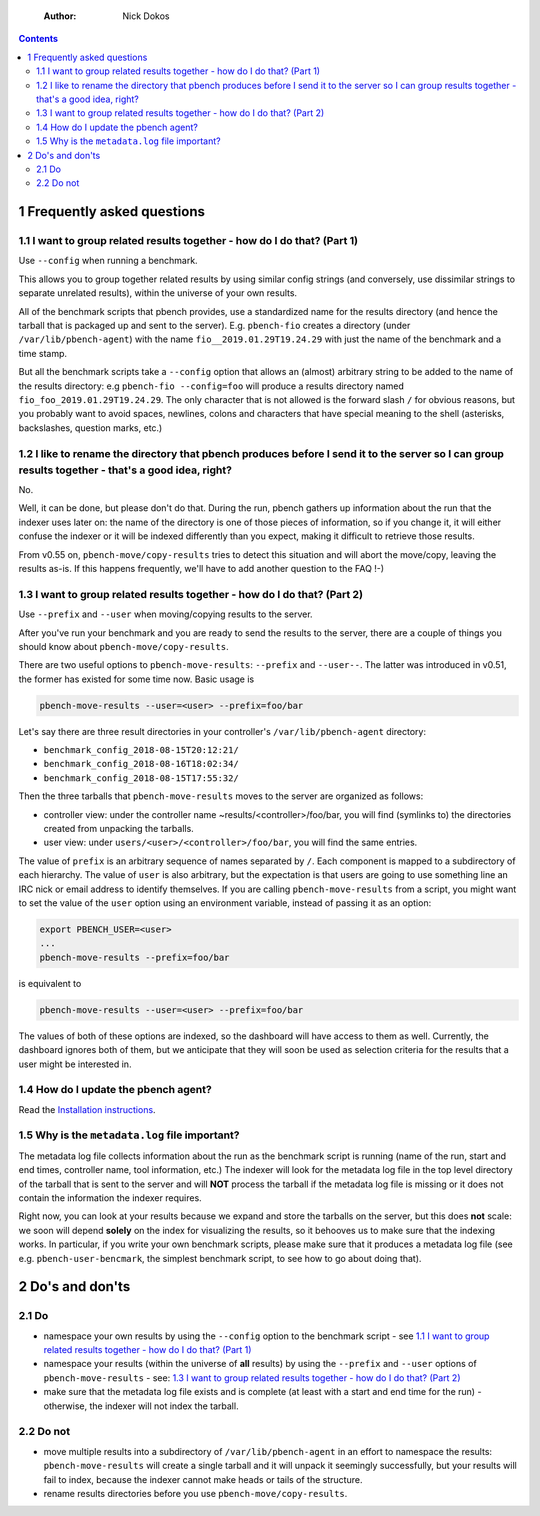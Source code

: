     :Author: Nick Dokos

.. contents::

1 Frequently asked questions
----------------------------

1.1 I want to group related results together - how do I do that? (Part 1)
~~~~~~~~~~~~~~~~~~~~~~~~~~~~~~~~~~~~~~~~~~~~~~~~~~~~~~~~~~~~~~~~~~~~~~~~~

Use ``--config`` when running a benchmark.

This allows you to group together related results by using similar
config strings (and conversely, use dissimilar strings to separate
unrelated results), within the universe of your own results.

All of the benchmark scripts that pbench provides, use a standardized
name for the results directory (and hence the tarball that is packaged
up and sent to the server). E.g. ``pbench-fio`` creates a directory (under
``/var/lib/pbench-agent``) with the name ``fio__2019.01.29T19.24.29`` with just
the name of the benchmark and a time stamp.

But all the benchmark scripts take a ``--config`` option that allows an
(almost) arbitrary string to be added to the name of the results
directory: e.g ``pbench-fio --config=foo`` will produce a results
directory named ``fio_foo_2019.01.29T19.24.29``. The only character that
is not allowed is the forward slash ``/`` for obvious reasons, but you
probably want to avoid spaces, newlines, colons and characters that
have special meaning to the shell (asterisks, backslashes, question
marks, etc.) 

1.2 I like to rename the directory that pbench produces before I send it to the server so I can group results together - that's a good idea, right?
~~~~~~~~~~~~~~~~~~~~~~~~~~~~~~~~~~~~~~~~~~~~~~~~~~~~~~~~~~~~~~~~~~~~~~~~~~~~~~~~~~~~~~~~~~~~~~~~~~~~~~~~~~~~~~~~~~~~~~~~~~~~~~~~~~~~~~~~~~~~~~~~~~~

No.

Well, it can be done, but please don't do that. During the run, pbench
gathers up information about the run that the indexer uses later on:
the name of the directory is one of those pieces of information, so if
you change it, it will either confuse the indexer or it will be
indexed differently than you expect, making it difficult to retrieve
those results.

From v0.55 on, ``pbench-move/copy-results`` tries to detect this situation
and will abort the move/copy, leaving the results as-is. If this happens
frequently, we'll have to add another question to the FAQ !-)

1.3 I want to group related results together - how do I do that? (Part 2)
~~~~~~~~~~~~~~~~~~~~~~~~~~~~~~~~~~~~~~~~~~~~~~~~~~~~~~~~~~~~~~~~~~~~~~~~~

Use ``--prefix`` and ``--user`` when moving/copying results to the server.

After you've run your benchmark and you are ready to send the results
to the server, there are a couple of things you should know about
``pbench-move/copy-results``.

There are two useful options to ``pbench-move-results``: ``--prefix`` and
``--user--``. The latter was introduced in v0.51, the former has existed
for some time now. Basic usage is

.. code:: shell

    pbench-move-results --user=<user> --prefix=foo/bar

Let's say there are three result directories in your controller's ``/var/lib/pbench-agent`` directory:

- ``benchmark_config_2018-08-15T20:12:21/``

- ``benchmark_config_2018-08-16T18:02:34/``

- ``benchmark_config_2018-08-15T17:55:32/``

Then the three tarballs that ``pbench-move-results`` moves to the server
are organized as follows:

- controller view: under the controller name
  ~results/<controller>/foo/bar, you will find (symlinks to) the
  directories created from unpacking the tarballs.

- user view: under ``users/<user>/<controller>/foo/bar``, you will find
  the same entries.

The value of ``prefix`` is an arbitrary sequence of names separated by ``/``.
Each component is mapped to a subdirectory of each hierarchy. The value
of ``user`` is also arbitrary, but the expectation is that users are going
to use something line an IRC nick or email address to identify themselves.
If you are calling ``pbench-move-results`` from a script, you might want to
set the value of the ``user`` option using an environment variable, instead
of passing it as an option:

.. code:: shell

    export PBENCH_USER=<user>
    ...
    pbench-move-results --prefix=foo/bar

is equivalent to

.. code:: shell

    pbench-move-results --user=<user> --prefix=foo/bar

The values of both of these options are indexed, so the dashboard will
have access to them as well.  Currently, the dashboard ignores both of
them, but we anticipate that they will soon be used as selection criteria
for the results that a user might be interested in.

1.4 How do I update the pbench agent?
~~~~~~~~~~~~~~~~~~~~~~~~~~~~~~~~~~~~~

Read the `Installation instructions <installation.rst>`_.

1.5 Why is the ``metadata.log`` file important?
~~~~~~~~~~~~~~~~~~~~~~~~~~~~~~~~~~~~~~~~~~~~~~~

The metadata log file collects information about the run as the
benchmark script is running (name of the run, start and end times,
controller name, tool information, etc.)  The indexer will look for
the metadata log file in the top level directory of the tarball that
is sent to the server and will **NOT** process the tarball if the
metadata log file is missing or it does not contain the information
the indexer requires.

Right now, you can look at your results because we expand and store
the tarballs on the server, but this does **not** scale: we soon will
depend **solely** on the index for visualizing the results, so it
behooves us to make sure that the indexing works. In particular, if
you write your own benchmark scripts, please make sure that it
produces a metadata log file (see e.g. ``pbench-user-bencmark``, the
simplest benchmark script, to see how to go about doing that).

2 Do's and don'ts
-----------------

2.1 Do
~~~~~~

- namespace your own results by using the ``--config`` option to the
  benchmark script - see `1.1 I want to group related results together - how do I do that? (Part 1)`_

- namespace your results (within the universe of **all** results) by
  using the ``--prefix`` and ``--user`` options of ``pbench-move-results`` -
  see: `1.3 I want to group related results together - how do I do that? (Part 2)`_

- make sure that the metadata log file exists and is complete (at
  least with a start and end time for the run) - otherwise, the
  indexer will not index the tarball.

2.2 Do not
~~~~~~~~~~

- move multiple results into a subdirectory of ``/var/lib/pbench-agent``
  in an effort to namespace the results: ``pbench-move-results`` will
  create a single tarball and it will unpack it seemingly
  successfully, but your results will fail to index, because the
  indexer cannot make heads or tails of the structure.

- rename results directories before you use ``pbench-move/copy-results``.
